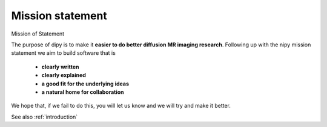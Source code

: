 .. _mission:

===================
 Mission statement
===================

Mission of Statement

The purpose of dipy is to make it **easier to do better diffusion MR imaging research**. Following up with the nipy mission statement we aim to build software that is

    * **clearly written**
    * **clearly explained**
    * **a good fit for the underlying ideas**
    * **a natural home for collaboration**

We hope that, if we fail to do this, you will let us know and we will try and make it better. 

See also :ref:`introduction`
